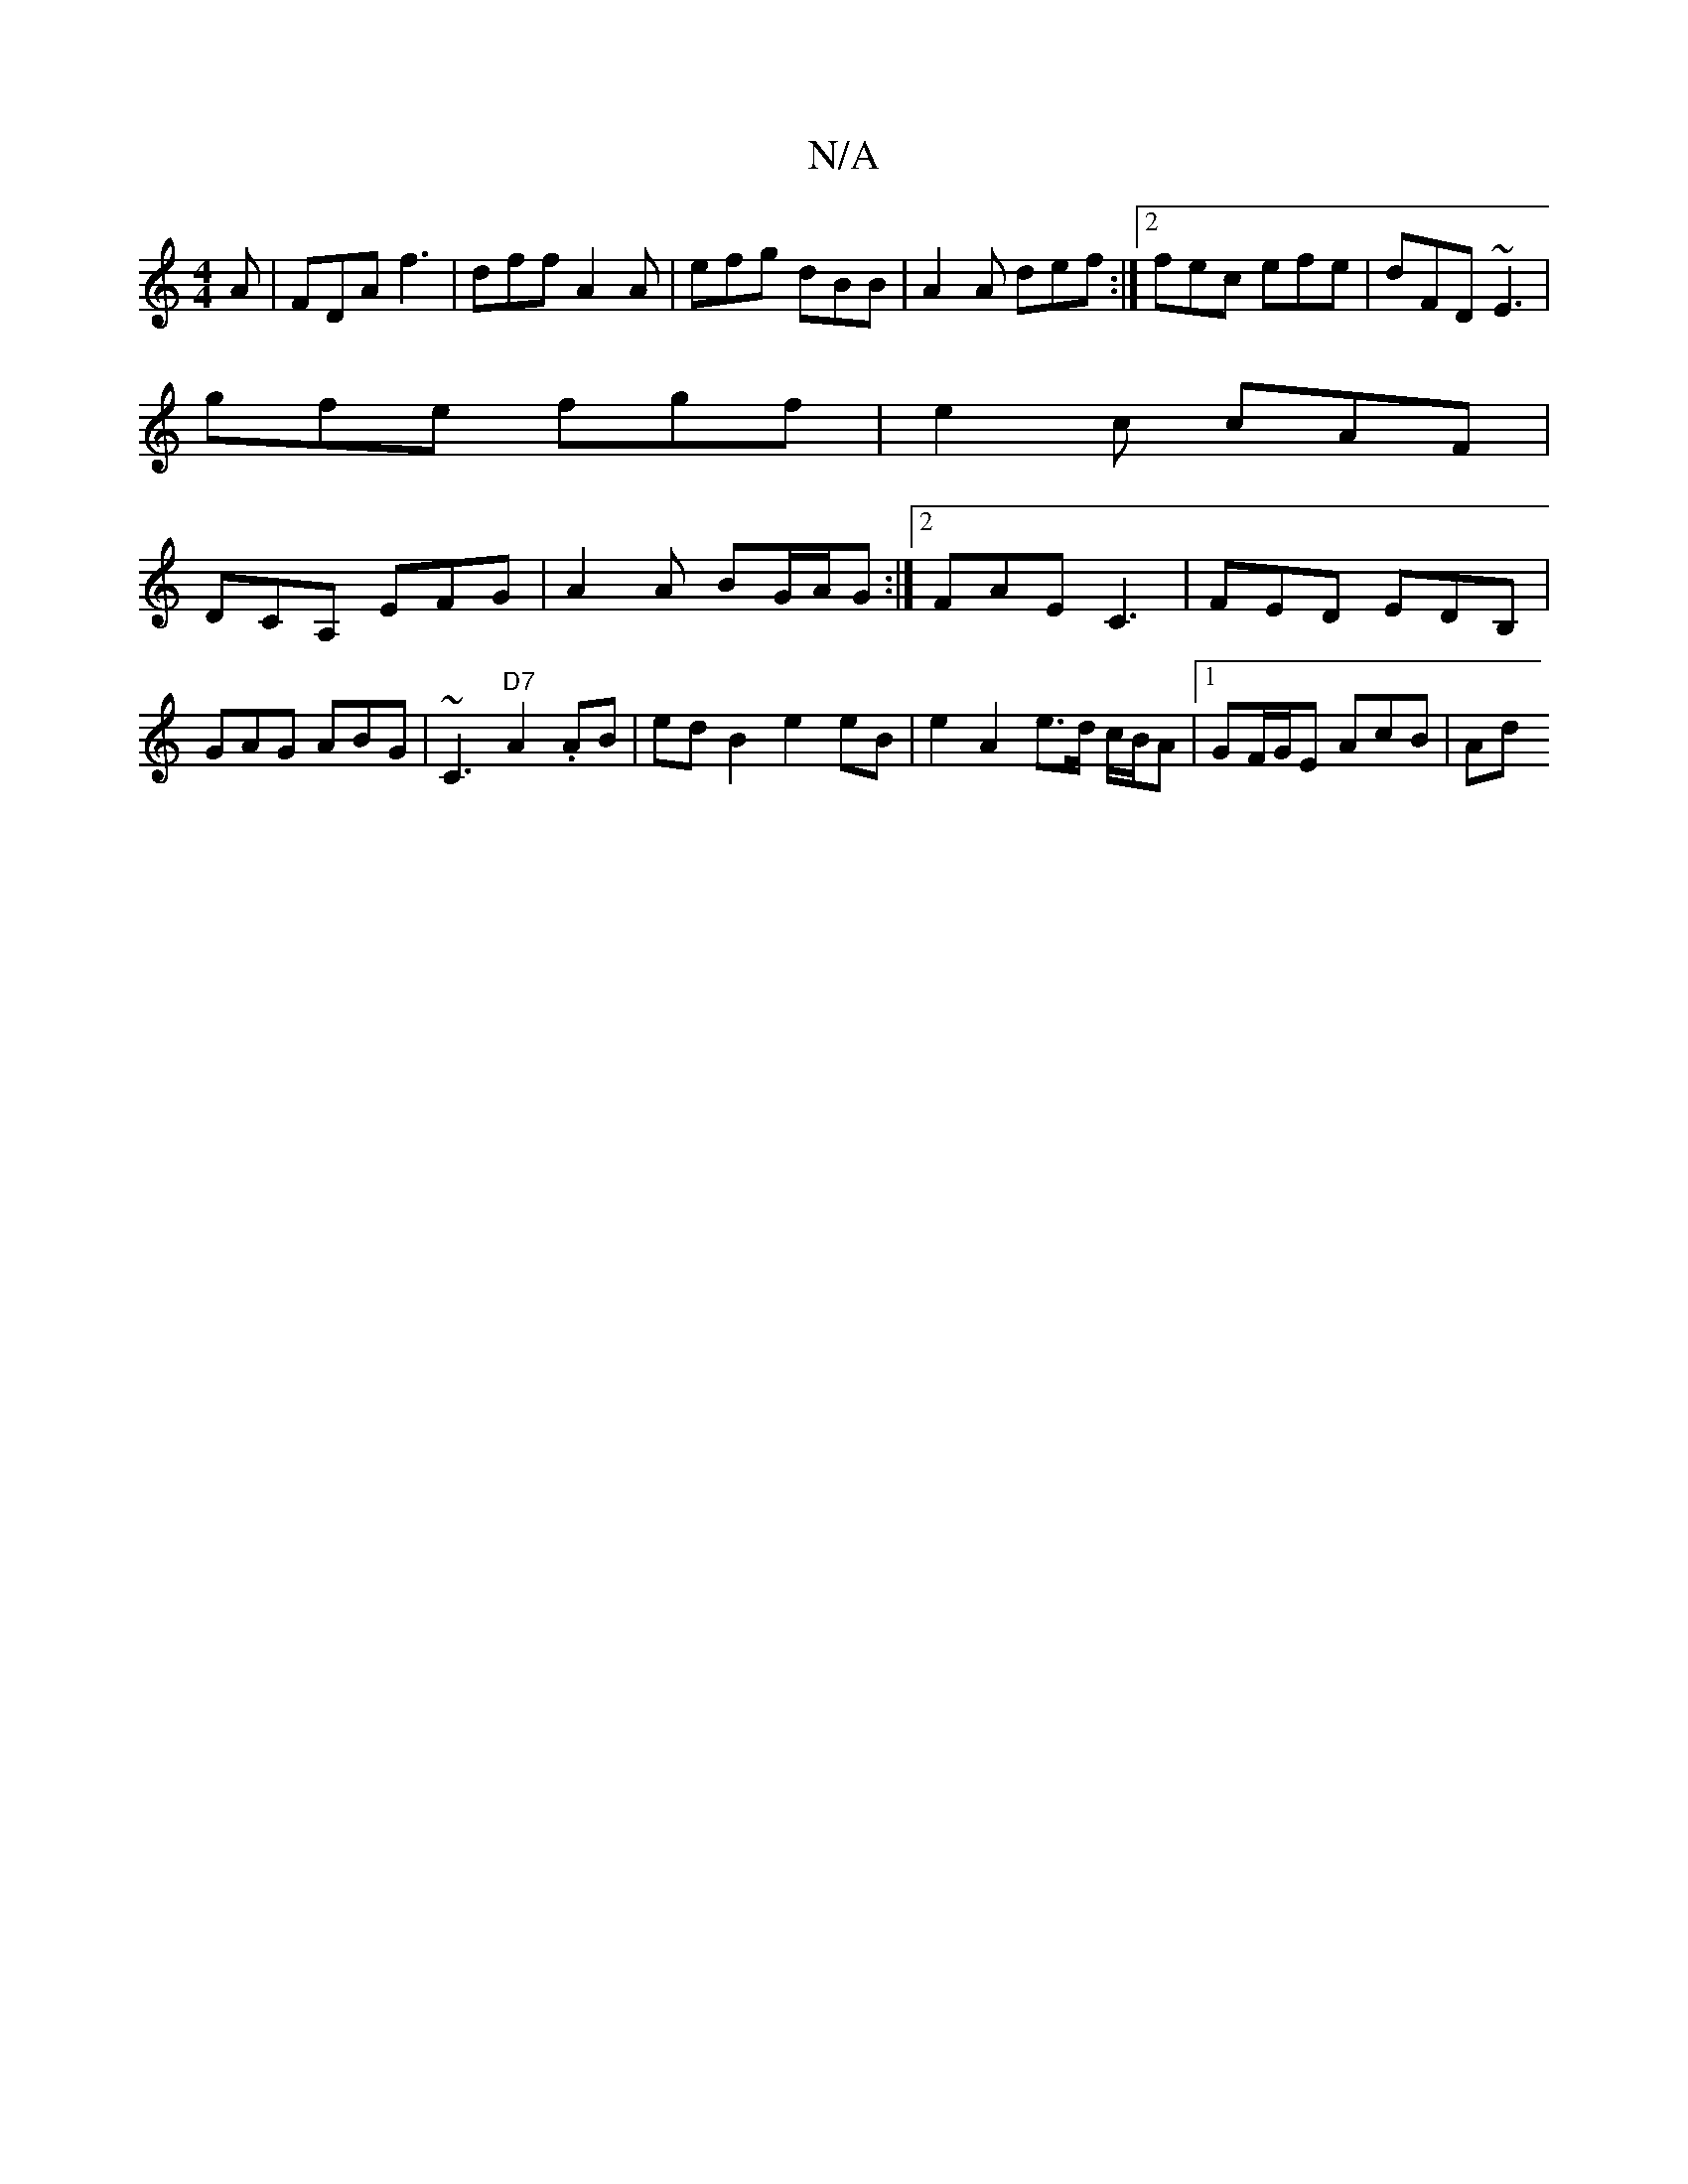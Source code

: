 X:1
T:N/A
M:4/4
R:N/A
K:Cmajor
A | FDA f3 | dff A2A | efg dBB | A2 A def :|2 fec efe|dFD ~E3|
gfe fgf|e2c cAF|
DCA, EFG |A2 A BG/A/G :|2 FAE C3 | FED EDB, | GAG ABG |~C3 "D7"A2 .AB | ed B2 e2 eB | e2 A2 e>d c/B/A |1 GF/G/E AcB | Ad